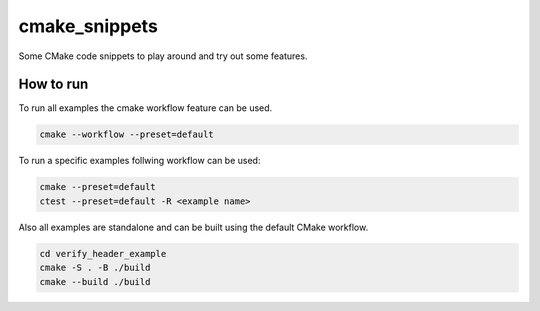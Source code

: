 cmake_snippets
##############

..
  ----------------------------------------------------------------------------|

Some CMake code snippets to play around and try out some features.

How to run
==========

To run all examples the cmake workflow feature can be used.

.. code-block:: shell

  cmake --workflow --preset=default

To run a specific examples follwing workflow can be used:

.. code-block:: shell

  cmake --preset=default
  ctest --preset=default -R <example name>

Also all examples are standalone and can be built using the default CMake workflow.

.. code-block:: shell

  cd verify_header_example
  cmake -S . -B ./build
  cmake --build ./build
